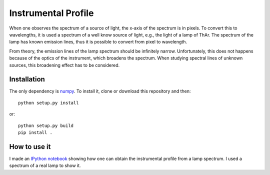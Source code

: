 Instrumental Profile
====================

When one observes the spectrum of a source of light, the x-axis of the spectrum
is in pixels. To convert this to wavelengths, it is used a spectrum of a well
know source of light, e.g., the light of a lamp of ThAr. The spectrum of the
lamp has known emission lines, thus it is possible to convert from pixel to
wavelength.

From theory, the emission lines of the lamp spectrum should be infinitely
narrow. Unfortunately, this does not happens because of the optics of the
instrument, which broadens the spectrum. When studying spectral lines of
unknown sources, this broadening effect has to be considered.

Installation
------------

The only dependency is `numpy <http://www.numpy.org/>`_. To install it, clone or
download this repository and then:

::

    python setup.py install


or:

::

    python setup.py build
    pip install .


How to use it
-------------

I made an `IPython notebook`__ showing how one can obtain the instrumental
profile from a lamp spectrum. I used a spectrum of a real lamp to show it.

__ http://nbviewer.ipython.org/urls/raw.githubusercontent.com/gabraganca/instprofile/master/example/Instrumental_Profile.ipynb
